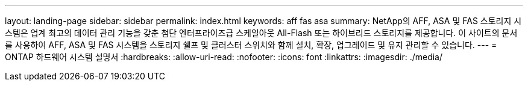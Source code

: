 ---
layout: landing-page 
sidebar: sidebar 
permalink: index.html 
keywords: aff fas asa 
summary: NetApp의 AFF, ASA 및 FAS 스토리지 시스템은 업계 최고의 데이터 관리 기능을 갖춘 첨단 엔터프라이즈급 스케일아웃 All-Flash 또는 하이브리드 스토리지를 제공합니다. 이 사이트의 문서를 사용하여 AFF, ASA 및 FAS 시스템을 스토리지 쉘프 및 클러스터 스위치와 함께 설치, 확장, 업그레이드 및 유지 관리할 수 있습니다. 
---
= ONTAP 하드웨어 시스템 설명서
:hardbreaks:
:allow-uri-read: 
:nofooter: 
:icons: font
:linkattrs: 
:imagesdir: ./media/


